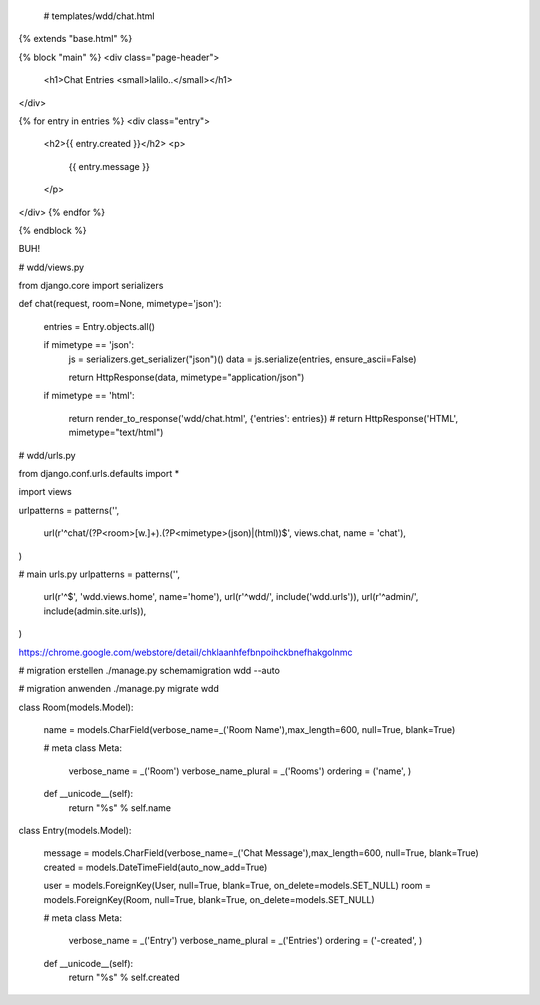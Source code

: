   # templates/wdd/chat.html

{% extends "base.html" %}

{% block "main" %}
<div class="page-header">
        <h1>Chat Entries <small>lalilo..</small></h1>
</div>

{% for entry in entries %}
<div class="entry">
        <h2>{{ entry.created }}</h2>
        <p>
                {{ entry.message }}
        </p>
</div>
{% endfor %}

{% endblock %}


BUH!


# wdd/views.py


from django.core import serializers


def chat(request, room=None, mimetype='json'):
    
    entries = Entry.objects.all()
        
    if mimetype == 'json':
        js = serializers.get_serializer("json")()
        data = js.serialize(entries, ensure_ascii=False)
        
        return HttpResponse(data, mimetype="application/json")
    
    if mimetype == 'html':
        
        return render_to_response('wdd/chat.html', {'entries': entries})
        # return HttpResponse('HTML', mimetype="text/html")



# wdd/urls.py

from django.conf.urls.defaults import *

import views

urlpatterns = patterns('',

    url(r'^chat/(?P<room>[\w.]+).(?P<mimetype>(json)|(html))$', views.chat, name = 'chat'),

)




# main urls.py
urlpatterns = patterns('',
    url(r'^$', 'wdd.views.home', name='home'),    
    url(r'^wdd/', include('wdd.urls')),
    url(r'^admin/', include(admin.site.urls)),
)





https://chrome.google.com/webstore/detail/chklaanhfefbnpoihckbnefhakgolnmc



# migration erstellen
./manage.py schemamigration wdd --auto

# migration anwenden
./manage.py migrate wdd



class Room(models.Model):
    
    name = models.CharField(verbose_name=_('Room Name'),max_length=600, null=True, blank=True)
    
    # meta
    class Meta:
        verbose_name = _('Room')
        verbose_name_plural = _('Rooms')
        ordering = ('name', )
    
    def __unicode__(self):
        return "%s" % self.name
        
class Entry(models.Model):
    
    
    message = models.CharField(verbose_name=_('Chat Message'),max_length=600, null=True, blank=True)
    created = models.DateTimeField(auto_now_add=True)
    
    user = models.ForeignKey(User, null=True, blank=True, on_delete=models.SET_NULL)
    room = models.ForeignKey(Room, null=True, blank=True, on_delete=models.SET_NULL)
    
    
    # meta
    class Meta:
        verbose_name = _('Entry')
        verbose_name_plural = _('Entries')
        ordering = ('-created', )
    
    def __unicode__(self):
        return "%s" % self.created
